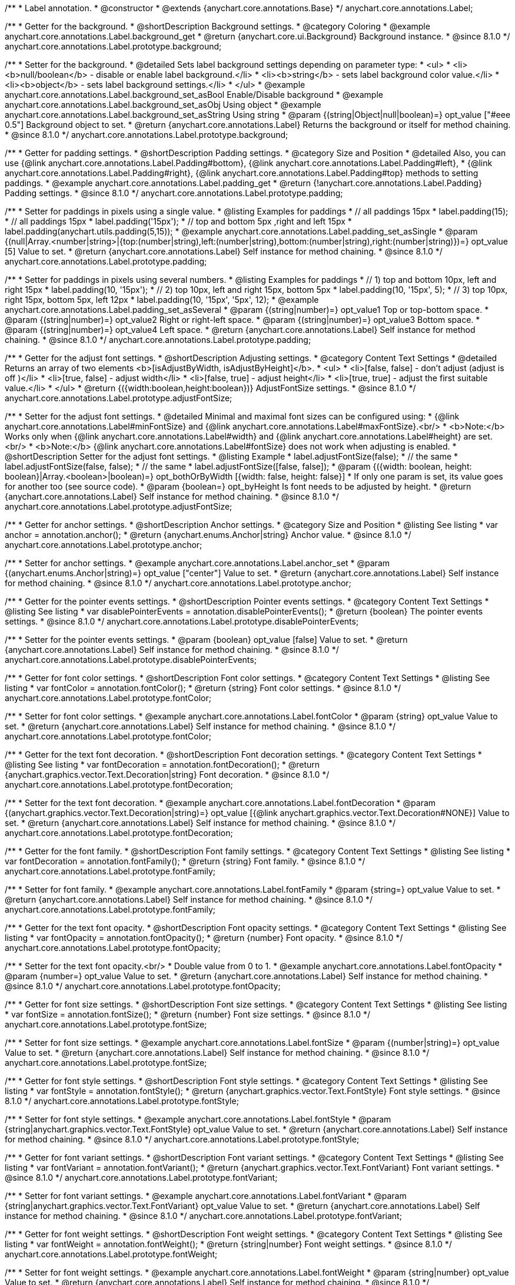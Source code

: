 /**
 * Label annotation.
 * @constructor
 * @extends {anychart.core.annotations.Base}
 */
anychart.core.annotations.Label;

//----------------------------------------------------------------------------------------------------------------------
//
//  anychart.core.annotations.Label.prototype.background
//
//----------------------------------------------------------------------------------------------------------------------

/**
 * Getter for the background.
 * @shortDescription Background settings.
 * @category Coloring
 * @example anychart.core.annotations.Label.background_get
 * @return {anychart.core.ui.Background} Background instance.
 * @since 8.1.0
 */
anychart.core.annotations.Label.prototype.background;

/**
 * Setter for the background.
 * @detailed Sets label background settings depending on parameter type:
 * <ul>
 *   <li><b>null/boolean</b> - disable or enable label background.</li>
 *   <li><b>string</b> - sets label background color value.</li>
 *   <li><b>object</b> - sets label background settings.</li>
 * </ul>
 * @example anychart.core.annotations.Label.background_set_asBool Enable/Disable background
 * @example anychart.core.annotations.Label.background_set_asObj Using object
 * @example anychart.core.annotations.Label.background_set_asString Using string
 * @param {(string|Object|null|boolean)=} opt_value ["#eee 0.5"] Background object to set.
 * @return {anychart.core.annotations.Label} Returns the background or itself for method chaining.
 * @since 8.1.0
 */
anychart.core.annotations.Label.prototype.background;


//----------------------------------------------------------------------------------------------------------------------
//
//  anychart.core.annotations.Label.prototype.padding
//
//----------------------------------------------------------------------------------------------------------------------

/**
 * Getter for padding settings.
 * @shortDescription Padding settings.
 * @category Size and Position
 * @detailed Also, you can use {@link anychart.core.annotations.Label.Padding#bottom}, {@link anychart.core.annotations.Label.Padding#left},
 * {@link anychart.core.annotations.Label.Padding#right}, {@link anychart.core.annotations.Label.Padding#top} methods to setting paddings.
 * @example anychart.core.annotations.Label.padding_get
 * @return {!anychart.core.annotations.Label.Padding} Padding settings.
 * @since 8.1.0
 */
anychart.core.annotations.Label.prototype.padding;

/**
 * Setter for paddings in pixels using a single value.
 * @listing Examples for paddings
 * // all paddings 15px
 * label.padding(15);
 * // all paddings 15px
 * label.padding('15px');
 * // top and bottom 5px ,right and left 15px
 * label.padding(anychart.utils.padding(5,15));
 * @example anychart.core.annotations.Label.padding_set_asSingle
 * @param {(null|Array.<number|string>|{top:(number|string),left:(number|string),bottom:(number|string),right:(number|string)})=} opt_value [5] Value to set.
 * @return {anychart.core.annotations.Label} Self instance for method chaining.
 * @since 8.1.0
 */
anychart.core.annotations.Label.prototype.padding;

/**
 * Setter for paddings in pixels using several numbers.
 * @listing Examples for paddings
 * // 1) top and bottom 10px, left and right 15px
 * label.padding(10, '15px');
 * // 2) top 10px, left and right 15px, bottom 5px
 * label.padding(10, '15px', 5);
 * // 3) top 10px, right 15px, bottom 5px, left 12px
 * label.padding(10, '15px', '5px', 12);
 * @example anychart.core.annotations.Label.padding_set_asSeveral
 * @param {(string|number)=} opt_value1 Top or top-bottom space.
 * @param {(string|number)=} opt_value2 Right or right-left space.
 * @param {(string|number)=} opt_value3 Bottom space.
 * @param {(string|number)=} opt_value4 Left space.
 * @return {anychart.core.annotations.Label} Self instance for method chaining.
 * @since 8.1.0
 */
anychart.core.annotations.Label.prototype.padding;

//----------------------------------------------------------------------------------------------------------------------
//
//  anychart.core.annotations.Label.prototype.adjustFontSize
//
//----------------------------------------------------------------------------------------------------------------------

/**
 * Getter for the adjust font settings.
 * @shortDescription Adjusting settings.
 * @category Content Text Settings
 * @detailed Returns an array of two elements <b>[isAdjustByWidth, isAdjustByHeight]</b>.
 *  <ul>
 *    <li>[false, false] - don't adjust (adjust is off )</li>
 *    <li>[true, false] - adjust width</li>
 *    <li>[false, true] - adjust height</li>
 *    <li>[true, true] - adjust the first suitable value.</li>
 * </ul>
 * @return {({width:boolean,height:boolean})} AdjustFontSize settings.
 * @since 8.1.0
 */
anychart.core.annotations.Label.prototype.adjustFontSize;

/**
 * Setter for the adjust font settings.
 * @detailed Minimal and maximal font sizes can be configured using:
 *  {@link anychart.core.annotations.Label#minFontSize} and {@link anychart.core.annotations.Label#maxFontSize}.<br/>
 * <b>Note:</b> Works only when {@link anychart.core.annotations.Label#width} and {@link anychart.core.annotations.Label#height} are set.<br/>
 * <b>Note:</b> {@link anychart.core.annotations.Label#fontSize} does not work when adjusting is enabled.
 * @shortDescription Setter for the adjust font settings.
 * @listing Example
 * label.adjustFontSize(false);
 * // the same
 * label.adjustFontSize(false, false);
 * // the same
 * label.adjustFontSize([false, false]);
 * @param {({width: boolean, height: boolean}|Array.<boolean>|boolean)=} opt_bothOrByWidth [{width: false, height: false}]
 * If only one param is set, its value goes for another too (see source code).
 * @param {boolean=} opt_byHeight Is font needs to be adjusted by height.
 * @return {anychart.core.annotations.Label} Self instance for method chaining.
 * @since 8.1.0
 */
anychart.core.annotations.Label.prototype.adjustFontSize;


//----------------------------------------------------------------------------------------------------------------------
//
//  anychart.core.annotations.Label.prototype.anchor
//
//----------------------------------------------------------------------------------------------------------------------

/**
 * Getter for anchor settings.
 * @shortDescription Anchor settings.
 * @category Size and Position
 * @listing See listing
 * var anchor = annotation.anchor();
 * @return {anychart.enums.Anchor|string} Anchor value.
 * @since 8.1.0
 */
anychart.core.annotations.Label.prototype.anchor;

/**
 * Setter for anchor settings.
 * @example anychart.core.annotations.Label.anchor_set
 * @param {(anychart.enums.Anchor|string)=} opt_value ["center"] Value to set.
 * @return {anychart.core.annotations.Label} Self instance for method chaining.
 * @since 8.1.0
 */
anychart.core.annotations.Label.prototype.anchor;

//----------------------------------------------------------------------------------------------------------------------
//
//  anychart.core.annotations.Label.prototype.disablePointerEvents
//
//----------------------------------------------------------------------------------------------------------------------

/**
 * Getter for the pointer events settings.
 * @shortDescription Pointer events settings.
 * @category Content Text Settings
 * @listing See listing
 * var disablePointerEvents = annotation.disablePointerEvents();
 * @return {boolean} The pointer events settings.
 * @since 8.1.0
 */
anychart.core.annotations.Label.prototype.disablePointerEvents;

/**
 * Setter for the pointer events settings.
 * @param {boolean} opt_value [false] Value to set.
 * @return {anychart.core.annotations.Label} Self instance for method chaining.
 * @since 8.1.0
 */
anychart.core.annotations.Label.prototype.disablePointerEvents;

//----------------------------------------------------------------------------------------------------------------------
//
//  anychart.core.annotations.Label.prototype.fontColor
//
//----------------------------------------------------------------------------------------------------------------------

/**
 * Getter for font color settings.
 * @shortDescription Font color settings.
 * @category Content Text Settings
 * @listing See listing
 * var fontColor = annotation.fontColor();
 * @return {string} Font color settings.
 * @since 8.1.0
 */
anychart.core.annotations.Label.prototype.fontColor;

/**
 * Setter for font color settings.
 * @example anychart.core.annotations.Label.fontColor
 * @param {string} opt_value Value to set.
 * @return {anychart.core.annotations.Label} Self instance for method chaining.
 * @since 8.1.0
 */
anychart.core.annotations.Label.prototype.fontColor;

//----------------------------------------------------------------------------------------------------------------------
//
//  anychart.core.annotations.Label.prototype.fontDecoration
//
//----------------------------------------------------------------------------------------------------------------------

/**
 * Getter for the text font decoration.
 * @shortDescription Font decoration settings.
 * @category Content Text Settings
 * @listing See listing
 * var fontDecoration = annotation.fontDecoration();
 * @return {anychart.graphics.vector.Text.Decoration|string} Font decoration.
 * @since 8.1.0
 */
anychart.core.annotations.Label.prototype.fontDecoration;

/**
 * Setter for the text font decoration.
 * @example anychart.core.annotations.Label.fontDecoration
 * @param {(anychart.graphics.vector.Text.Decoration|string)=} opt_value [{@link anychart.graphics.vector.Text.Decoration#NONE}] Value to set.
 * @return {anychart.core.annotations.Label} Self instance for method chaining.
 * @since 8.1.0
 */
anychart.core.annotations.Label.prototype.fontDecoration;

//----------------------------------------------------------------------------------------------------------------------
//
//  anychart.core.annotations.Label.prototype.fontFamily
//
//----------------------------------------------------------------------------------------------------------------------

/**
 * Getter for the font family.
 * @shortDescription Font family settings.
 * @category Content Text Settings
 * @listing See listing
 * var fontDecoration = annotation.fontFamily();
 * @return {string} Font family.
 * @since 8.1.0
 */
anychart.core.annotations.Label.prototype.fontFamily;

/**
 * Setter for font family.
 * @example anychart.core.annotations.Label.fontFamily
 * @param {string=} opt_value Value to set.
 * @return {anychart.core.annotations.Label} Self instance for method chaining.
 * @since 8.1.0
 */
anychart.core.annotations.Label.prototype.fontFamily;

//----------------------------------------------------------------------------------------------------------------------
//
//  anychart.core.annotations.Label.prototype.fontOpacity
//
//----------------------------------------------------------------------------------------------------------------------

/**
 * Getter for the text font opacity.
 * @shortDescription Font opacity settings.
 * @category Content Text Settings
 * @listing See listing
 * var fontOpacity = annotation.fontOpacity();
 * @return {number} Font opacity.
 * @since 8.1.0
 */
anychart.core.annotations.Label.prototype.fontOpacity;

/**
 * Setter for the text font opacity.<br/>
 * Double value from 0 to 1.
 * @example anychart.core.annotations.Label.fontOpacity
 * @param {number=} opt_value Value to set.
 * @return {anychart.core.annotations.Label} Self instance for method chaining.
 * @since 8.1.0
 */
anychart.core.annotations.Label.prototype.fontOpacity;

//----------------------------------------------------------------------------------------------------------------------
//
//  anychart.core.annotations.Label.prototype.fontSize
//
//----------------------------------------------------------------------------------------------------------------------

/**
 * Getter for font size settings.
 * @shortDescription Font size settings.
 * @category Content Text Settings
 * @listing See listing
 * var fontSize = annotation.fontSize();
 * @return {number} Font size settings.
 * @since 8.1.0
 */
anychart.core.annotations.Label.prototype.fontSize;

/**
 * Setter for font size settings.
 * @example anychart.core.annotations.Label.fontSize
 * @param {(number|string)=} opt_value Value to set.
 * @return {anychart.core.annotations.Label} Self instance for method chaining.
 * @since 8.1.0
 */
anychart.core.annotations.Label.prototype.fontSize;

//----------------------------------------------------------------------------------------------------------------------
//
//  anychart.core.annotations.Label.prototype.fontStyle
//
//----------------------------------------------------------------------------------------------------------------------

/**
 * Getter for font style settings.
 * @shortDescription Font style settings.
 * @category Content Text Settings
 * @listing See listing
 * var fontStyle = annotation.fontStyle();
 * @return {anychart.graphics.vector.Text.FontStyle} Font style settings.
 * @since 8.1.0
 */
anychart.core.annotations.Label.prototype.fontStyle;

/**
 * Setter for font style settings.
 * @example anychart.core.annotations.Label.fontStyle
 * @param {string|anychart.graphics.vector.Text.FontStyle} opt_value Value to set.
 * @return {anychart.core.annotations.Label} Self instance for method chaining.
 * @since 8.1.0
 */
anychart.core.annotations.Label.prototype.fontStyle;

//----------------------------------------------------------------------------------------------------------------------
//
//  anychart.core.annotations.Label.prototype.fontVariant
//
//----------------------------------------------------------------------------------------------------------------------

/**
 * Getter for font variant settings.
 * @shortDescription Font variant settings.
 * @category Content Text Settings
 * @listing See listing
 * var fontVariant = annotation.fontVariant();
 * @return {anychart.graphics.vector.Text.FontVariant} Font variant settings.
 * @since 8.1.0
 */
anychart.core.annotations.Label.prototype.fontVariant;

/**
 * Setter for font variant settings.
 * @example anychart.core.annotations.Label.fontVariant
 * @param {string|anychart.graphics.vector.Text.FontVariant} opt_value Value to set.
 * @return {anychart.core.annotations.Label} Self instance for method chaining.
 * @since 8.1.0
 */
anychart.core.annotations.Label.prototype.fontVariant;

//----------------------------------------------------------------------------------------------------------------------
//
//  anychart.core.annotations.Label.prototype.fontWeight
//
//----------------------------------------------------------------------------------------------------------------------

/**
 * Getter for font weight settings.
 * @shortDescription Font weight settings.
 * @category Content Text Settings
 * @listing See listing
 * var fontWeight = annotation.fontWeight();
 * @return {string|number} Font weight settings.
 * @since 8.1.0
 */
anychart.core.annotations.Label.prototype.fontWeight;

/**
 * Setter for font weight settings.
 * @example anychart.core.annotations.Label.fontWeight
 * @param {string|number} opt_value Value to set.
 * @return {anychart.core.annotations.Label} Self instance for method chaining.
 * @since 8.1.0
 */
anychart.core.annotations.Label.prototype.fontWeight;

//----------------------------------------------------------------------------------------------------------------------
//
//  anychart.core.annotations.Label.prototype.hAlign
//
//----------------------------------------------------------------------------------------------------------------------

/**
 * Getter for text horizontal align settings.
 * @shortDescription Text horizontal align settings.
 * @category Content Text Settings
 * @listing See listing
 * var hAlign = annotation.hAlign();
 * @return {anychart.graphics.vector.Text.HAlign} Horizontal align settings.
 * @since 8.1.0
 */
anychart.core.annotations.Label.prototype.hAlign;

/**
 * Setter for the text horizontal align settings.
 * @example anychart.core.annotations.Label.hAlign
 * @param {string|anychart.graphics.vector.Text.HAlign} opt_value Value to set.
 * @return {anychart.core.annotations.Label} Self instance for method chaining.
 * @since 8.1.0
 */
anychart.core.annotations.Label.prototype.hAlign;

//----------------------------------------------------------------------------------------------------------------------
//
//  anychart.core.annotations.Label.prototype.letterSpacing
//
//----------------------------------------------------------------------------------------------------------------------

/**
 * Getter for letter spacing settings.
 * @shortDescription Text letter spacing settings.
 * @category Content Text Settings
 * @listing See listing
 * var letterSpacing = annotation.letterSpacing();
 * @return {number} Letter spacing settings.
 * @since 8.1.0
 */
anychart.core.annotations.Label.prototype.letterSpacing;

/**
 * Setter for letter spacing settings.
 * @example anychart.core.annotations.Label.letterSpacing
 * @param {number} opt_value Value to set.
 * @return {anychart.core.annotations.Label} Self instance for method chaining.
 * @since 8.1.0
 */
anychart.core.annotations.Label.prototype.letterSpacing;

//----------------------------------------------------------------------------------------------------------------------
//
//  anychart.core.annotations.Label.prototype.lineHeight
//
//----------------------------------------------------------------------------------------------------------------------

/**
 * Getter for the text line height.
 * @shortDescription Line height settings.
 * @category Content Text Settings
 * @listing See listing
 * var lineHeight = annotation.lineHeight();
 * @return {string|number} Text line height.
 * @since 8.1.0
 */
anychart.core.annotations.Label.prototype.lineHeight;

/**
 * Setter for the text line height.<br/> {@link https://www.w3schools.com/cssref/pr_text_letter-spacing.asp}
 * @example anychart.core.annotations.Label.lineHeight_set
 * @param {(string|number)=} opt_value Value to set.
 * @return {anychart.core.annotations.Label} Self instance for method chaining.
 * @since 8.1.0
 */
anychart.core.annotations.Label.prototype.lineHeight;

//----------------------------------------------------------------------------------------------------------------------
//
//  anychart.core.annotations.Label.prototype.maxFontSize
//
//----------------------------------------------------------------------------------------------------------------------

/**
 * Getter for the font size for adjust text to.
 * @shortDescription Maximum font size setting.
 * @category Content Text Settings
 * @return {number} Maximum font size.
 * @since 8.1.0
 */
anychart.core.annotations.Label.prototype.maxFontSize;

/**
 * Setter for the font size for adjust text to.
 * @detailed <b>Note:</b> works only when adjusting is enabled. Look {@link anychart.core.annotations.Label#adjustFontSize}.
 * @param {(number|string)=} opt_value Value to set.
 * @return {anychart.core.annotations.Label} Self instance for method chaining.
 * @since 8.1.0
 */
anychart.core.annotations.Label.prototype.maxFontSize;

//----------------------------------------------------------------------------------------------------------------------
//
//  anychart.core.annotations.Label.prototype.minFontSize
//
//----------------------------------------------------------------------------------------------------------------------

/**
 * Getter for minimum font size settings for adjust text from.
 * @shortDescription Minimum font size settings.
 * @category Content Text Settings
 * @return {number} Minimum font size.
 * @since 8.1.0
 */
anychart.core.annotations.Label.prototype.minFontSize;

/**
 * Setter for minimum font size settings for adjust text from.
 * @detailed <b>Note:</b> works only when adjusting is enabled. Look {@link anychart.core.annotations.Label#adjustFontSize}.
 * @param {(number|string)=} opt_value Value to set.
 * @return {anychart.core.annotations.Label} Self instance for method chaining.
 * @since 8.1.0
 */
anychart.core.annotations.Label.prototype.minFontSize;

//----------------------------------------------------------------------------------------------------------------------
//
//  anychart.core.annotations.Label.prototype.offsetX
//
//----------------------------------------------------------------------------------------------------------------------

/**
 * Getter for offset by X.
 * @shortDescription Offset by X.
 * @category Size and Position
 * @listing See listing
 * var offsetX = annotation.offsetX();
 * @return {number|string} Label offsetX value.
 * @since 8.1.0
 */
anychart.core.annotations.Label.prototype.offsetX;

/**
 * Setter for offset by X.<br/>
 * <img src='/anychart.core.ui.CrosshairLabel.offsetX.png' height='436' width='577'/><br/>
 * Arrows show offsets layout.
 * @example anychart.core.annotations.Label.offsetX
 * @param {(number|string)=} opt_value [0] Value to set.
 * @return {anychart.core.annotations.Label} Self instance for method chaining.
 * @since 8.1.0
 */
anychart.core.annotations.Label.prototype.offsetX;

//----------------------------------------------------------------------------------------------------------------------
//
//  anychart.core.annotations.Label.prototype.offsetY
//
//----------------------------------------------------------------------------------------------------------------------

/**
 * Getter for offset by Y.
 * @shortDescription Offset by Y.
 * @category Size and Position
 * @listing See listing
 * var offsetY = annotation.offsetY();
 * @return {number|string} Label offsetY value.
 * @since 8.1.0
 */
anychart.core.annotations.Label.prototype.offsetY;

/**
 * Setter for offset by Y.
 * See illustration in {@link anychart.core.annotations.Label#offsetX}.
 * @example anychart.core.annotations.Label.offsetY
 * @param {(number|string)=} opt_value [0] Value to set.
 * @return {anychart.core.annotations.Label} Self instance for method chaining.
 * @since 8.1.0
 */
anychart.core.annotations.Label.prototype.offsetY;

//----------------------------------------------------------------------------------------------------------------------
//
//  anychart.core.annotations.Label.prototype.selectable
//
//----------------------------------------------------------------------------------------------------------------------

/**
 * Getter for the text selectable option.
 * @shortDescription Text selectable option.
 * @category Interactivity
 * @listing See listing
 * var selectable = annotation.selectable();
 * @return {boolean} Text selectable option.
 * @since 8.1.0
 */
anychart.core.annotations.Label.prototype.selectable;

/**
 * Setter for the text selectable.
 * @detailed This options defines whether the text can be selected. If set to <b>false</b> one can't select the text.
 * @example anychart.core.annotations.Label.selectable
 * @param {boolean=} opt_value [false] Value to set.
 * @return {anychart.core.annotations.Label} Self instance for method chaining.
 * @since 8.1.0
 */
anychart.core.annotations.Label.prototype.selectable;

//----------------------------------------------------------------------------------------------------------------------
//
//  anychart.core.annotations.Label.prototype.text
//
//----------------------------------------------------------------------------------------------------------------------

/**
 * Getter for the text content for a label.
 * @shortDescription Label text.
 * @category Specific settings
 * @listing See listing
 * var text = annotation.text();
 * @return {string} Text content of a label.
 * @since 8.1.0
 */
anychart.core.annotations.Label.prototype.text;

/**
 * Setter for text content for a label.
 * @example anychart.core.annotations.Label.text
 * @param {string=} opt_value Value to set.
 * @return {anychart.core.annotations.Label} Self instance for method chaining.
 * @since 8.1.0
 */
anychart.core.annotations.Label.prototype.text;

//----------------------------------------------------------------------------------------------------------------------
//
//  anychart.core.annotations.Label.prototype.textDirection
//
//----------------------------------------------------------------------------------------------------------------------

/**
 * Getter for the text direction.
 * @shortDescription Text direction settings.
 * @category Content Text Settings
 * @listing See listing
 * var textDirection = annotation.textDirection();
 * @return {anychart.graphics.vector.Text.Direction|string} Text direction.
 * @since 8.1.0
 */
anychart.core.annotations.Label.prototype.textDirection;

/**
 * Setter for the text direction.
 * @example anychart.core.annotations.Label.textDirection
 * @param {(anychart.graphics.vector.Text.Direction|string)=} opt_value ["ltr"] Value to set.
 * @return {anychart.core.annotations.Label} Self instance for method chaining.
 * @since 8.1.0
 */
anychart.core.annotations.Label.prototype.textDirection;

//----------------------------------------------------------------------------------------------------------------------
//
//  anychart.core.annotations.Label.prototype.textIndent
//
//----------------------------------------------------------------------------------------------------------------------

/**
 * Getter for the text indent.
 * @shortDescription Text indent settings.
 * @category Content Text Settings
 * @listing See listing
 * var textIndent = annotation.textIndent();
 * @return {number} Text indent.
 * @since 8.1.0
 */
anychart.core.annotations.Label.prototype.textIndent;

/**
 * Setter for the text indent.
 * @example anychart.core.annotations.Label.textIndent
 * @param {number=} opt_value Value to set.
 * @return {anychart.core.annotations.Label} Self instance for method chaining.
 * @since 8.1.0
 */
anychart.core.annotations.Label.prototype.textIndent;

//----------------------------------------------------------------------------------------------------------------------
//
//  anychart.core.annotations.Label.prototype.textOverflow
//
//----------------------------------------------------------------------------------------------------------------------

/**
 * Getter for the text overflow settings.
 * @shortDescription Text overflow settings.
 * @category Content Text Settings
 * @listing See listing
 * var textOverflow = annotation.textOverflow();
 * @return {anychart.graphics.vector.Text.TextOverflow|string} Text overflow settings.
 * @since 8.1.0
 */
anychart.core.annotations.Label.prototype.textOverflow;

/**
 * Setter for the text overflow settings.
 * @example anychart.core.annotations.Label.textOverflow
 * @param {(anychart.graphics.vector.Text.TextOverflow|string)=} opt_value [""] Value to set.
 * @return {anychart.core.annotations.Label} Self instance for method chaining.
 * @since 8.1.0
 */
anychart.core.annotations.Label.prototype.textOverflow;

//----------------------------------------------------------------------------------------------------------------------
//
//  anychart.core.annotations.Label.prototype.useHtml
//
//----------------------------------------------------------------------------------------------------------------------

/**
 * Getter for the useHTML flag.
 * @shortDescription Text useHtml settings.
 * @category Content Text Settings
 * @listing See listing
 * var useHtml = annotation.useHtml();
 * @return {boolean} Value of useHTML flag.
 * @since 8.1.0
 */
anychart.core.annotations.Label.prototype.useHtml;

/**
 * Setter for the useHTML flag.
 * @detailed This property defines whether HTML text should be parsed.
 * @example anychart.core.annotations.Label.useHtml
 * @param {boolean=} opt_value [false] Value to set.
 * @return {anychart.core.annotations.Label} Self instance for method chaining.
 * @since 8.1.0
 */
anychart.core.annotations.Label.prototype.useHtml;

//----------------------------------------------------------------------------------------------------------------------
//
//  anychart.core.annotations.Label.prototype.vAlign
//
//----------------------------------------------------------------------------------------------------------------------

/**
 * Getter for the text vertical align.
 * @shortDescription Text vertical align settings.
 * @category Content Text Settings
 * @listing See listing
 * var vAlign = annotation.vAlign();
 * @return {anychart.graphics.vector.Text.VAlign|string} Text vertical align.
 * @since 8.1.0
 */
anychart.core.annotations.Label.prototype.vAlign;

/**
 * Setter for the text vertical align.
 * @example anychart.core.annotations.Label.vAlign
 * @param {(anychart.graphics.vector.Text.VAlign|string)=} opt_value ["top"] Value to set.
 * @return {anychart.core.annotations.Label} Self instance for method chaining.
 * @since 8.1.0
 */
anychart.core.annotations.Label.prototype.vAlign;

//----------------------------------------------------------------------------------------------------------------------
//
//  anychart.core.annotations.Label.prototype.valueAnchor
//
//----------------------------------------------------------------------------------------------------------------------

/**
 * Getter for the value anchor.
 * @shortDescription Value anchor settings
 * @category Size and Position
 * @listing See listing.
 * var valueAnchor = annotation.valueAnchor();
 * @return {*} The value anchor.
 * @since 8.1.0
 */
anychart.core.annotations.Label.prototype.valueAnchor;

/**
 * Setter for the value anchor.
 * @example anychart.core.annotations.Label.anchors
 * @param {*} value Value anchor to set.
 * @return {anychart.core.annotations.Label} Self instance for method chaining.
 * @since 8.1.0
 */
anychart.core.annotations.Label.prototype.valueAnchor;

//----------------------------------------------------------------------------------------------------------------------
//
//  anychart.core.annotations.Label.prototype.xAnchor
//
//----------------------------------------------------------------------------------------------------------------------

/**
 * Getter for the X anchor.
 * @shortDescription X anchor settings
 * @category Size and Position
 * @listing See listing.
 * var xAnchor = annotation.xAnchor();
 * @return {*} The X anchor.
 * @since 8.1.0
 */
anychart.core.annotations.Label.prototype.xAnchor;

/**
 * Setter for the X anchor.
 * @example anychart.core.annotations.Label.anchors
 * @param {*} value X anchor to set.
 * @return {anychart.core.annotations.Line} Self instance for method chaining.
 * @since 8.1.0
 */
anychart.core.annotations.Label.prototype.xAnchor;

//----------------------------------------------------------------------------------------------------------------------
//
//  anychart.core.annotations.Label.prototype.wordBreak
//
//----------------------------------------------------------------------------------------------------------------------

/**
 * Getter for the word-break mode.
 * @shortDescription Word break mode.
 * @category Content Text Settings
 * @listing See listing.
 * var wordBreak = annotation.wordBreak();
 * @return {anychart.enums.WordBreak|string} Word-break mode.
 * @since 8.1.0
 */
anychart.core.annotations.Label.prototype.wordBreak;

/**
 * Setter for the word-break mode.
 * @example anychart.core.annotations.Label.wordBreak
 * @param {(anychart.enums.WordBreak|string)=} opt_value ["normal"] Value to set.
 * @return {anychart.core.annotations.Label} Self instance for method chaining.
 * @since 8.1.0
 */
anychart.core.annotations.Label.prototype.wordBreak;

//----------------------------------------------------------------------------------------------------------------------
//
//  anychart.core.annotations.Label.prototype.wordWrap
//
//----------------------------------------------------------------------------------------------------------------------

/**
 * Getter for the word-wrap mode.
 * @shortDescription Word-wrap mode.
 * @category Content Text Settings
 * @listing See listing.
 * var wordWrap = annotation.wordWrap();
 * @return {anychart.enums.WordWrap|string} Word-wrap mode.
 * @since 8.1.0
 */
anychart.core.annotations.Label.prototype.wordWrap;

/**
 * Setter for the word-wrap mode.
 * @example anychart.core.annotations.Label.wordWrap_set
 * @param {(anychart.enums.WordWrap|string)=} opt_value ["normal"] Value to set.
 * @return {anychart.core.annotations.Label} Self instance for method chaining.
 * @since 8.1.0
 */
anychart.core.annotations.Label.prototype.wordWrap;

/** @inheritDoc */
anychart.core.annotations.Label.prototype.allowEdit;

/** @inheritDoc */
anychart.core.annotations.Label.prototype.bottom;

/** @inheritDoc */
anychart.core.annotations.Label.prototype.bounds;

/** @inheritDoc */
anychart.core.annotations.Label.prototype.color;

/** @inheritDoc */
anychart.core.annotations.Label.prototype.dispose;

/** @inheritDoc */
anychart.core.annotations.Label.prototype.enabled;

/** @inheritDoc */
anychart.core.annotations.Label.prototype.getChart;

/** @inheritDoc */
anychart.core.annotations.Label.prototype.getPixelBounds;

/** @inheritDoc */
anychart.core.annotations.Label.prototype.getPlot;

/** @inheritDoc */
anychart.core.annotations.Label.prototype.getType;

/** @inheritDoc */
anychart.core.annotations.Label.prototype.height;

/** @inheritDoc */
anychart.core.annotations.Label.prototype.hoverGap;

/** @inheritDoc */
anychart.core.annotations.Label.prototype.hovered;

/** @inheritDoc */
anychart.core.annotations.Label.prototype.left;

/** @inheritDoc */
anychart.core.annotations.Label.prototype.listen;

/** @inheritDoc */
anychart.core.annotations.Label.prototype.listenOnce;

/** @inheritDoc */
anychart.core.annotations.Label.prototype.markers;

/** @inheritDoc */
anychart.core.annotations.Label.prototype.maxHeight;

/** @inheritDoc */
anychart.core.annotations.Label.prototype.maxWidth;

/** @inheritDoc */
anychart.core.annotations.Label.prototype.minHeight;

/** @inheritDoc */
anychart.core.annotations.Label.prototype.minWidth;

/** @inheritDoc */
anychart.core.annotations.Label.prototype.normal;

/** @inheritDoc */
anychart.core.annotations.Label.prototype.print;

/** @inheritDoc */
anychart.core.annotations.Label.prototype.removeAllListeners;

/** @inheritDoc */
anychart.core.annotations.Label.prototype.right;

/** @inheritDoc */
anychart.core.annotations.Label.prototype.select;

/** @inheritDoc */
anychart.core.annotations.Label.prototype.selected;

/** @inheritDoc */
anychart.core.annotations.Label.prototype.top;

/** @inheritDoc */
anychart.core.annotations.Label.prototype.unlisten;

/** @inheritDoc */
anychart.core.annotations.Label.prototype.unlistenByKey;

/** @inheritDoc */
anychart.core.annotations.Label.prototype.width;

/** @inheritDoc */
anychart.core.annotations.Label.prototype.xScale;

/** @inheritDoc */
anychart.core.annotations.Label.prototype.yScale;

/** @inheritDoc */
anychart.core.annotations.Label.prototype.zIndex;